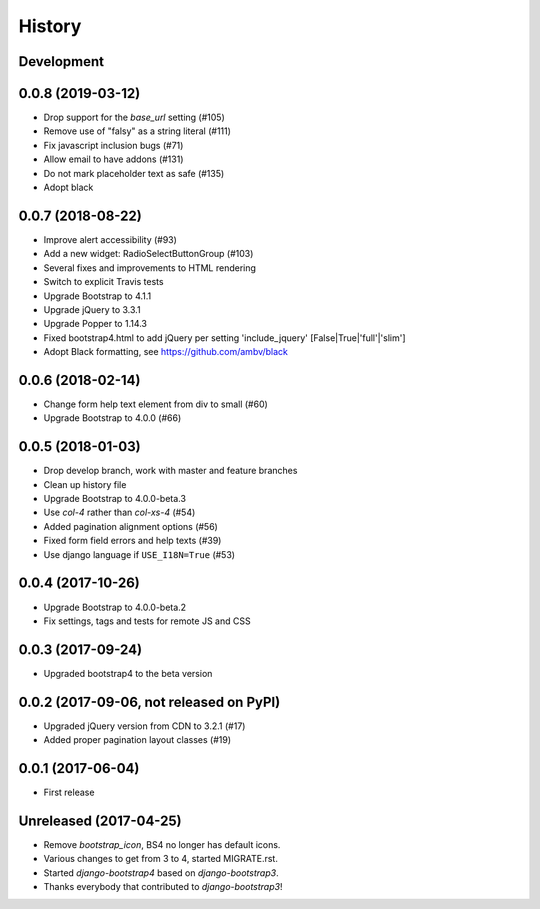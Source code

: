 .. :changelog:

History
-------

Development
+++++++++++


0.0.8 (2019-03-12)
++++++++++++++++++
- Drop support for the `base_url` setting (#105)
- Remove use of "falsy" as a string literal (#111)
- Fix javascript inclusion bugs (#71)
- Allow email to have addons (#131)
- Do not mark placeholder text as safe (#135)
- Adopt black

0.0.7 (2018-08-22)
++++++++++++++++++
- Improve alert accessibility (#93)
- Add a new widget: RadioSelectButtonGroup (#103)
- Several fixes and improvements to HTML rendering
- Switch to explicit Travis tests
- Upgrade Bootstrap to 4.1.1
- Upgrade jQuery to 3.3.1
- Upgrade Popper to 1.14.3
- Fixed bootstrap4.html to add jQuery per setting 'include_jquery' [False|True|'full'|'slim']
- Adopt Black formatting, see https://github.com/ambv/black

0.0.6 (2018-02-14)
+++++++++++++++++++
- Change form help text element from div to small (#60)
- Upgrade Bootstrap to 4.0.0 (#66)

0.0.5 (2018-01-03)
++++++++++++++++++
- Drop develop branch, work with master and feature branches
- Clean up history file
- Upgrade Bootstrap to 4.0.0-beta.3
- Use `col-4` rather than `col-xs-4` (#54)
- Added pagination alignment options (#56)
- Fixed form field errors and help texts (#39)
- Use django language if ``USE_I18N=True`` (#53)

0.0.4 (2017-10-26)
++++++++++++++++++
- Upgrade Bootstrap to 4.0.0-beta.2
- Fix settings, tags and tests for remote JS and CSS

0.0.3 (2017-09-24)
++++++++++++++++++
- Upgraded bootstrap4 to the beta version

0.0.2 (2017-09-06, not released on PyPI)
++++++++++++++++++++++++++++++++++++++++
- Upgraded jQuery version from CDN to 3.2.1 (#17)
- Added proper pagination layout classes (#19)

0.0.1 (2017-06-04)
++++++++++++++++++
- First release

Unreleased (2017-04-25)
+++++++++++++++++++++++
- Remove `bootstrap_icon`, BS4 no longer has default icons.
- Various changes to get from 3 to 4, started MIGRATE.rst.
- Started `django-bootstrap4` based on `django-bootstrap3`.
- Thanks everybody that contributed to `django-bootstrap3`!
